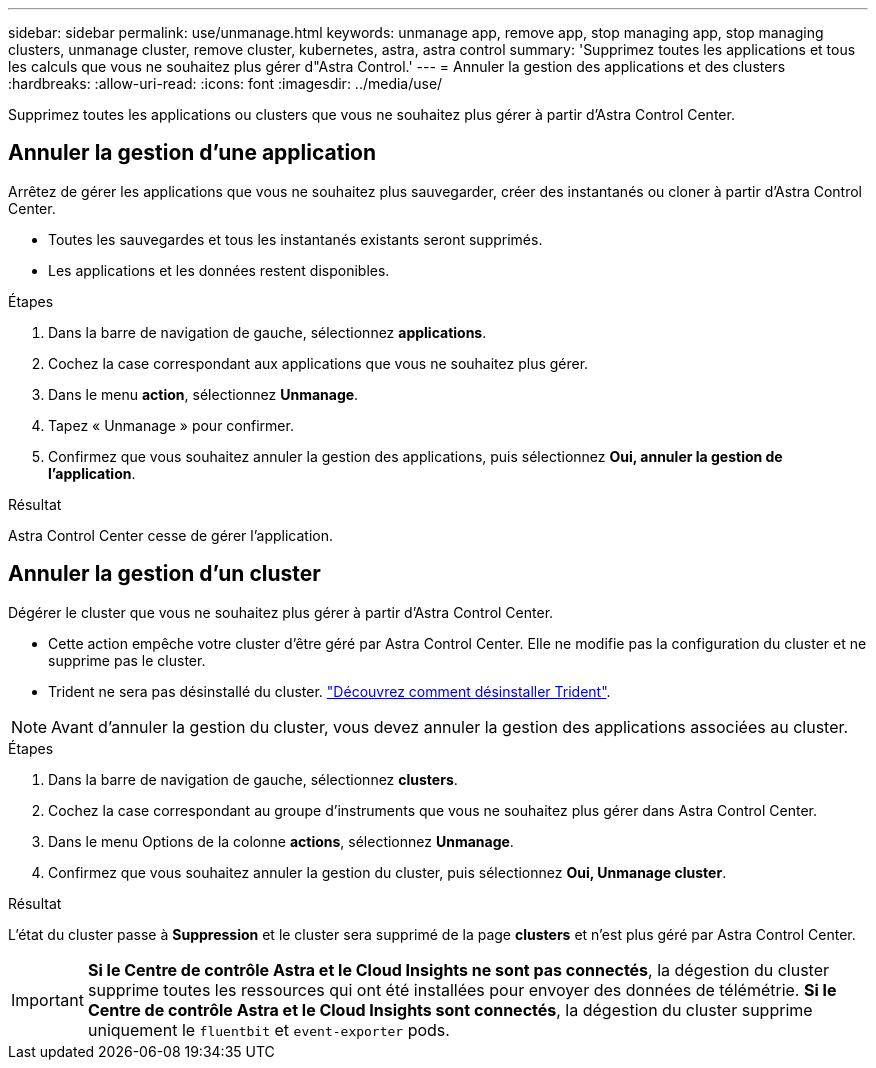 ---
sidebar: sidebar 
permalink: use/unmanage.html 
keywords: unmanage app, remove app, stop managing app, stop managing clusters, unmanage cluster, remove cluster, kubernetes, astra, astra control 
summary: 'Supprimez toutes les applications et tous les calculs que vous ne souhaitez plus gérer d"Astra Control.' 
---
= Annuler la gestion des applications et des clusters
:hardbreaks:
:allow-uri-read: 
:icons: font
:imagesdir: ../media/use/


Supprimez toutes les applications ou clusters que vous ne souhaitez plus gérer à partir d'Astra Control Center.



== Annuler la gestion d'une application

Arrêtez de gérer les applications que vous ne souhaitez plus sauvegarder, créer des instantanés ou cloner à partir d'Astra Control Center.

* Toutes les sauvegardes et tous les instantanés existants seront supprimés.
* Les applications et les données restent disponibles.


.Étapes
. Dans la barre de navigation de gauche, sélectionnez *applications*.
. Cochez la case correspondant aux applications que vous ne souhaitez plus gérer.
. Dans le menu *action*, sélectionnez *Unmanage*.
. Tapez « Unmanage » pour confirmer.
. Confirmez que vous souhaitez annuler la gestion des applications, puis sélectionnez *Oui, annuler la gestion de l'application*.


.Résultat
Astra Control Center cesse de gérer l'application.



== Annuler la gestion d'un cluster

Dégérer le cluster que vous ne souhaitez plus gérer à partir d'Astra Control Center.

* Cette action empêche votre cluster d'être géré par Astra Control Center. Elle ne modifie pas la configuration du cluster et ne supprime pas le cluster.
* Trident ne sera pas désinstallé du cluster. https://docs.netapp.com/us-en/trident/trident-managing-k8s/uninstall-trident.html["Découvrez comment désinstaller Trident"^].



NOTE: Avant d'annuler la gestion du cluster, vous devez annuler la gestion des applications associées au cluster.

.Étapes
. Dans la barre de navigation de gauche, sélectionnez *clusters*.
. Cochez la case correspondant au groupe d'instruments que vous ne souhaitez plus gérer dans Astra Control Center.
. Dans le menu Options de la colonne *actions*, sélectionnez *Unmanage*.
. Confirmez que vous souhaitez annuler la gestion du cluster, puis sélectionnez *Oui, Unmanage cluster*.


.Résultat
L'état du cluster passe à *Suppression* et le cluster sera supprimé de la page *clusters* et n'est plus géré par Astra Control Center.


IMPORTANT: *Si le Centre de contrôle Astra et le Cloud Insights ne sont pas connectés*, la dégestion du cluster supprime toutes les ressources qui ont été installées pour envoyer des données de télémétrie. *Si le Centre de contrôle Astra et le Cloud Insights sont connectés*, la dégestion du cluster supprime uniquement le `fluentbit` et `event-exporter` pods.
